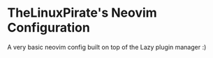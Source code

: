 * TheLinuxPirate's Neovim Configuration
A very basic neovim config built on top of the Lazy plugin manager :)
